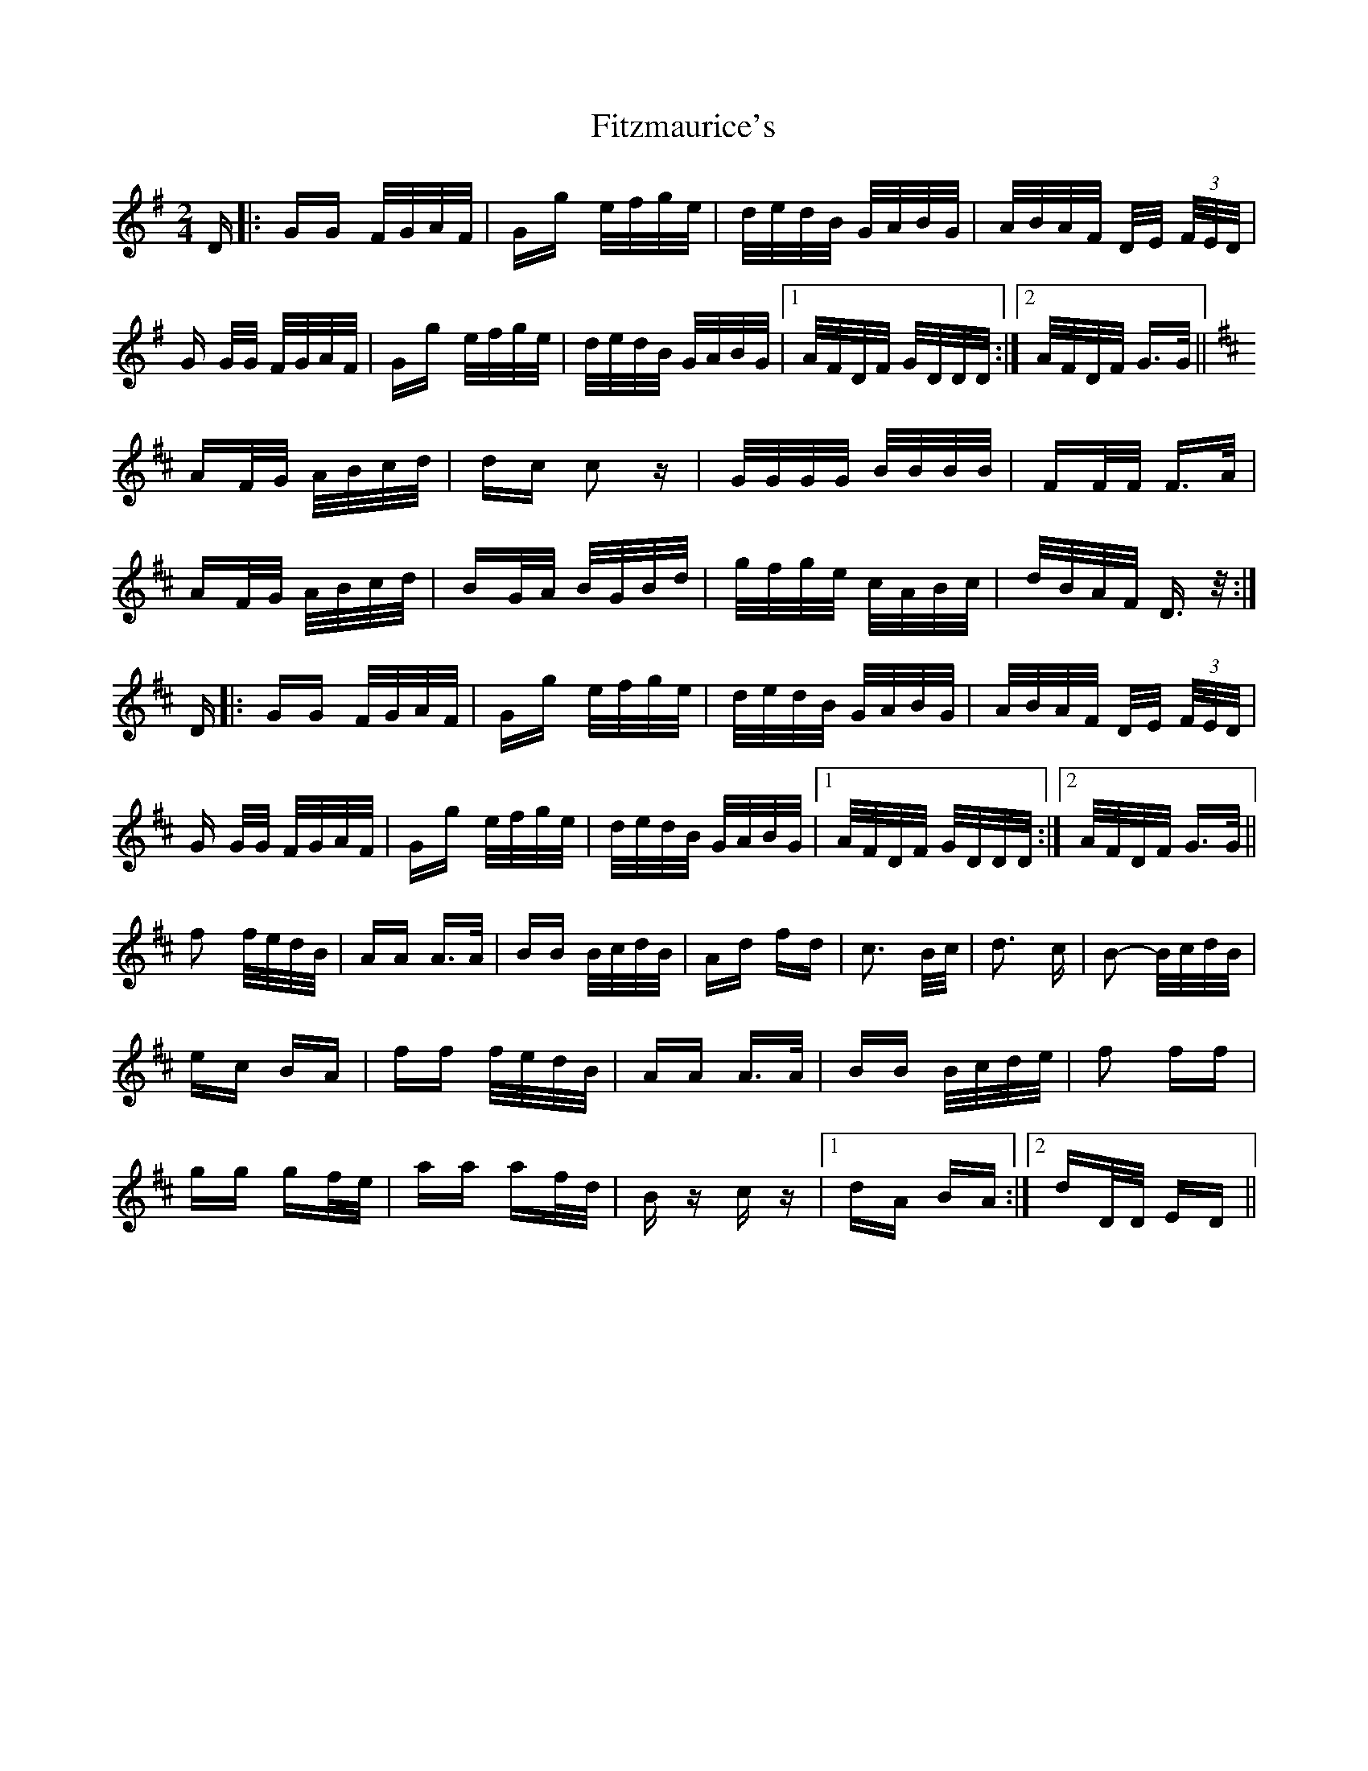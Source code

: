 X: 13256
T: Fitzmaurice's
R: polka
M: 2/4
K: Gmajor
D|:GG F/G/A/F/|Gg e/f/g/e/|d/e/d/B/ G/A/B/G/|A/B/A/F/ D/E/ (3F/E/D/|
G G/G/ F/G/A/F/|Gg e/f/g/e/|d/e/d/B/ G/A/B/G/|1 A/F/D/F/ G/D/D/D/:|2 A/F/D/F/ G>G||
K:D
AF/G/ A/B/c/d/|dc c2 z|G/G/G/G/ B/B/B/B/|FF/F/ F>A|
AF/G/ A/B/c/d/|BG/A/ B/G/B/d/|g/f/g/e/ c/A/B/c/|d/B/A/F/ D>z:|
D|:GG F/G/A/F/|Gg e/f/g/e/|d/e/d/B/ G/A/B/G/|A/B/A/F/ D/E/ (3F/E/D/|
G G/G/ F/G/A/F/|Gg e/f/g/e/|d/e/d/B/ G/A/B/G/|1 A/F/D/F/ G/D/D/D/:|2 A/F/D/F/ G>G||
f2 f/e/d/B/|AA A>A|BB B/c/d/B/|Ad fd|c3 B/c/|d3 c|B2- B/c/d/B/|
ec BA|ff f/e/d/B/|AA A>A|BB B/c/d/e/|f2 ff|
gg gf/e/|aa af/d/|B z c z|1 dA BA:|2 dD/D/ ED||

